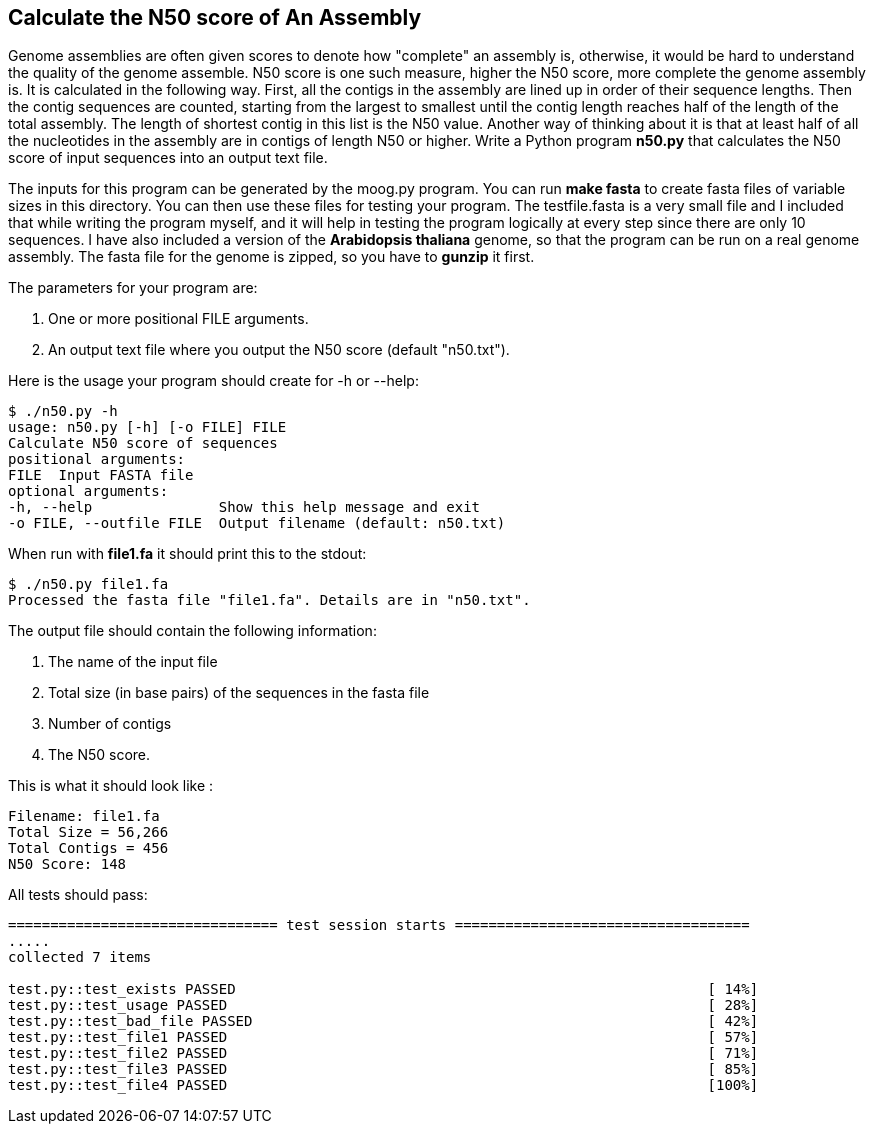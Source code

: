 ## Calculate the N50 score of An Assembly

Genome assemblies are often given scores to denote how "complete" an assembly is, otherwise, it would be hard to understand the quality of the genome assemble. N50 score is one such measure, higher the N50 score, more complete the genome assembly is. It is calculated in the following way. First, all the contigs in the assembly are lined up in order of their sequence lengths. Then the contig sequences are counted, starting from the largest to smallest until the contig length reaches half of the length of the total assembly. The length of shortest contig in this list is the N50 value. Another way of thinking about it is that at least half of all the nucleotides in the assembly are in contigs of length N50 or higher.
Write a Python program **n50.py** that calculates the N50 score of input sequences into an output text file.

The inputs for this program can be generated by the moog.py program. You can run **make fasta** to create fasta files of variable sizes in this directory. You can then use these files for testing your program. The testfile.fasta is a very small file and I included that while writing the program myself, and it will help in testing the program logically at every step since there are only 10 sequences. I have also included a version of the *Arabidopsis thaliana* genome, so that the program can be run on a real genome assembly. The fasta file for the genome is zipped, so you have to **gunzip** it first.

The parameters for your program are:

1. One or more positional FILE arguments.
2. An output text file where you output the N50 score (default "n50.txt").

Here is the usage your program should create for -h or --help:

```python
$ ./n50.py -h
usage: n50.py [-h] [-o FILE] FILE
Calculate N50 score of sequences
positional arguments:
FILE  Input FASTA file
optional arguments:
-h, --help               Show this help message and exit
-o FILE, --outfile FILE  Output filename (default: n50.txt)
```

When run with **file1.fa** it should print this to the stdout:

```python
$ ./n50.py file1.fa
Processed the fasta file "file1.fa". Details are in "n50.txt".
```

The output file should contain the following information:

1. The name of the input file
2. Total size (in base pairs) of the sequences in the fasta file
3. Number of contigs
4. The N50 score.

This is what it should look like :

```python
Filename: file1.fa
Total Size = 56,266
Total Contigs = 456
N50 Score: 148
```


All tests should pass:

```python
================================ test session starts ===================================
.....
collected 7 items

test.py::test_exists PASSED                                                        [ 14%]
test.py::test_usage PASSED                                                         [ 28%]
test.py::test_bad_file PASSED                                                      [ 42%]
test.py::test_file1 PASSED                                                         [ 57%]
test.py::test_file2 PASSED                                                         [ 71%]
test.py::test_file3 PASSED                                                         [ 85%]
test.py::test_file4 PASSED                                                         [100%]

```